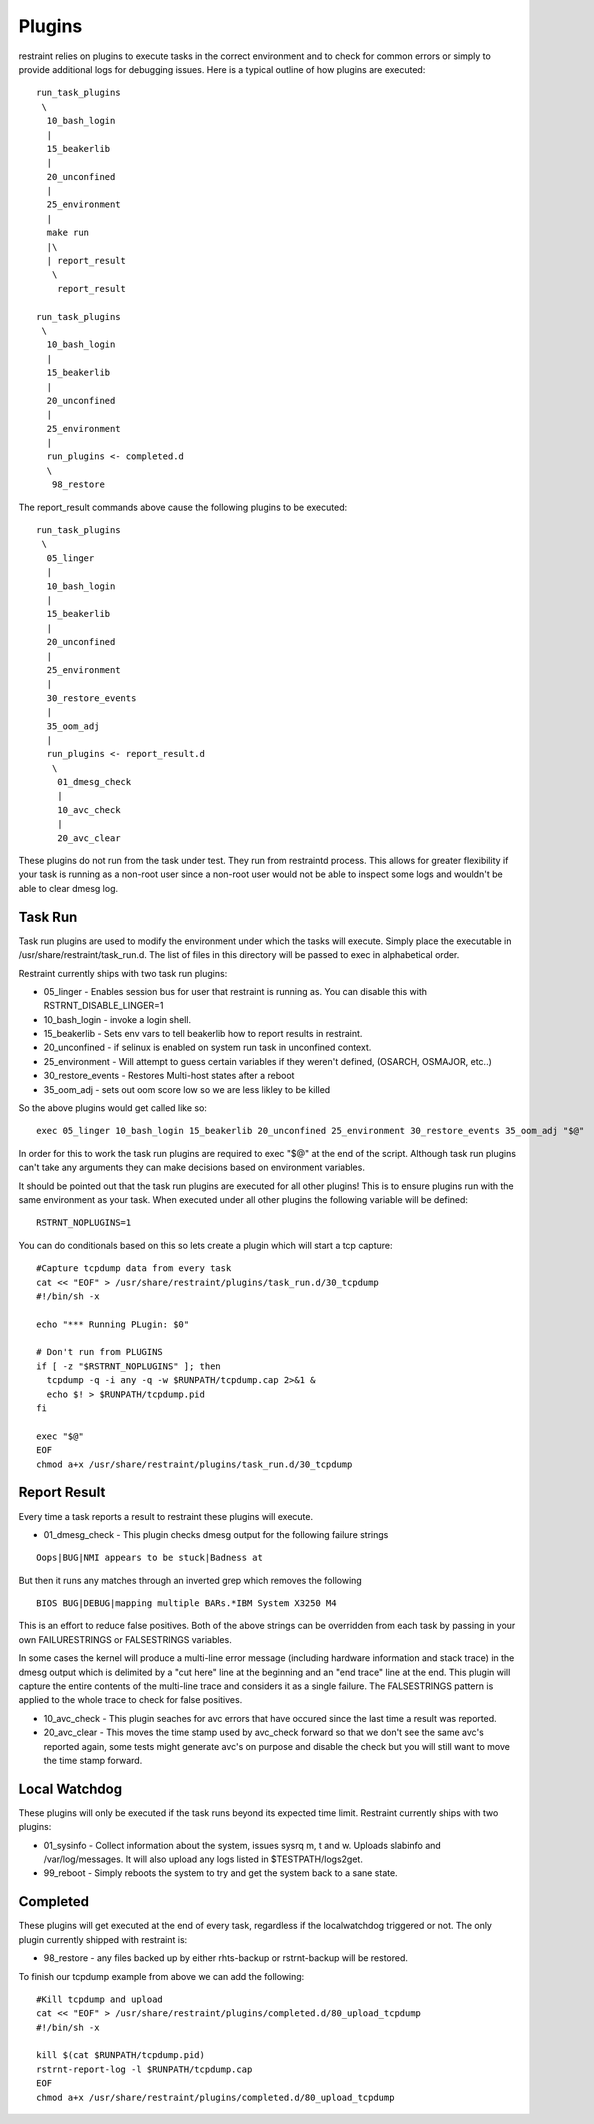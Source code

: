 Plugins
=======

restraint relies on plugins to execute tasks in the correct environment and to check for common errors or simply
to provide additional logs for debugging issues.  Here is a typical outline of how plugins are executed::

 run_task_plugins
  \
   10_bash_login
   |
   15_beakerlib
   |
   20_unconfined
   |
   25_environment
   |
   make run
   |\
   | report_result
    \
     report_result

 run_task_plugins
  \
   10_bash_login
   |
   15_beakerlib
   |
   20_unconfined
   |
   25_environment
   |
   run_plugins <- completed.d
   \
    98_restore


The report_result commands above cause the following plugins to be executed::

 run_task_plugins
  \
   05_linger
   |
   10_bash_login
   |
   15_beakerlib
   |
   20_unconfined
   |
   25_environment
   |
   30_restore_events
   |
   35_oom_adj
   |
   run_plugins <- report_result.d
    \
     01_dmesg_check
     |
     10_avc_check
     |
     20_avc_clear

These plugins do not run from the task under test.  They run from restraintd process.
This allows for greater flexibility if your task is running as a non-root user since a non-root
user would not be able to inspect some logs and wouldn't be able to clear dmesg log.

Task Run
--------

Task run plugins are used to modify the environment under which the tasks will execute.
Simply place the executable in /usr/share/restraint/task_run.d.  The list of files in this directory 
will be passed to exec in alphabetical order.

Restraint currently ships with two task run plugins:

* 05_linger - Enables session bus for user that restraint is running as.  You can disable this with RSTRNT_DISABLE_LINGER=1
* 10_bash_login - invoke a login shell.
* 15_beakerlib - Sets env vars to tell beakerlib how to report results in restraint.
* 20_unconfined - if selinux is enabled on system run task in unconfined context.
* 25_environment - Will attempt to guess certain variables if they weren't defined, (OSARCH, OSMAJOR, etc..)
* 30_restore_events - Restores Multi-host states after a reboot
* 35_oom_adj - sets out oom score low so we are less likley to be killed

So the above plugins would get called like so::

 exec 05_linger 10_bash_login 15_beakerlib 20_unconfined 25_environment 30_restore_events 35_oom_adj "$@"

In order for this to work the task run plugins are required to exec "$@" at the end of the script.
Although task run plugins can't take any arguments they can make decisions based on environment variables.

It should be pointed out that the task run plugins are executed for all other plugins!  This is to ensure
plugins run with the same environment as your task.  When executed under all other plugins the following variable will be defined::

 RSTRNT_NOPLUGINS=1

You can do conditionals based on this so lets create a plugin which will start a tcp capture::

 #Capture tcpdump data from every task
 cat << "EOF" > /usr/share/restraint/plugins/task_run.d/30_tcpdump
 #!/bin/sh -x

 echo "*** Running PLugin: $0"

 # Don't run from PLUGINS
 if [ -z "$RSTRNT_NOPLUGINS" ]; then
   tcpdump -q -i any -q -w $RUNPATH/tcpdump.cap 2>&1 &
   echo $! > $RUNPATH/tcpdump.pid
 fi

 exec "$@"
 EOF
 chmod a+x /usr/share/restraint/plugins/task_run.d/30_tcpdump

Report Result
-------------

Every time a task reports a result to restraint these plugins will execute.

* 01_dmesg_check - This plugin checks dmesg output for the following failure strings

::

 Oops|BUG|NMI appears to be stuck|Badness at

But then it runs any matches through an inverted grep which removes the following

::

 BIOS BUG|DEBUG|mapping multiple BARs.*IBM System X3250 M4

This is an effort to reduce false positives.  Both of the above strings can be overridden from each
task by passing in your own FAILURESTRINGS or FALSESTRINGS variables.

In some cases the kernel will produce a multi-line error message (including hardware information
and stack trace) in the dmesg output which is delimited by a "cut here" line at the beginning and
an "end trace" line at the end. This plugin will capture the entire contents of the multi-line
trace and considers it as a single failure. The FALSESTRINGS pattern is applied to the whole trace
to check for false positives.

* 10_avc_check - This plugin seaches for avc errors that have occured since the last time a result was reported.
* 20_avc_clear - This moves the time stamp used by avc_check forward so that we don't see the same avc's reported again, some tests might generate avc's on purpose and disable the check but you will still want to move the time stamp forward.

Local Watchdog
--------------

These plugins will only be executed if the task runs beyond its expected time limit.  Restraint currently
ships with two plugins:

* 01_sysinfo - Collect information about the system, issues sysrq m, t and w. Uploads slabinfo and /var/log/messages.  It will also upload any logs listed in $TESTPATH/logs2get.
* 99_reboot - Simply reboots the system to try and get the system back to a sane state.

Completed
---------

These plugins will get executed at the end of every task, regardless if the localwatchdog triggered or not.
The only plugin currently shipped with restraint is:

* 98_restore - any files backed up by either rhts-backup or rstrnt-backup will be restored.

To finish our tcpdump example from above we can add the following::

 #Kill tcpdump and upload
 cat << "EOF" > /usr/share/restraint/plugins/completed.d/80_upload_tcpdump
 #!/bin/sh -x

 kill $(cat $RUNPATH/tcpdump.pid)
 rstrnt-report-log -l $RUNPATH/tcpdump.cap
 EOF
 chmod a+x /usr/share/restraint/plugins/completed.d/80_upload_tcpdump
